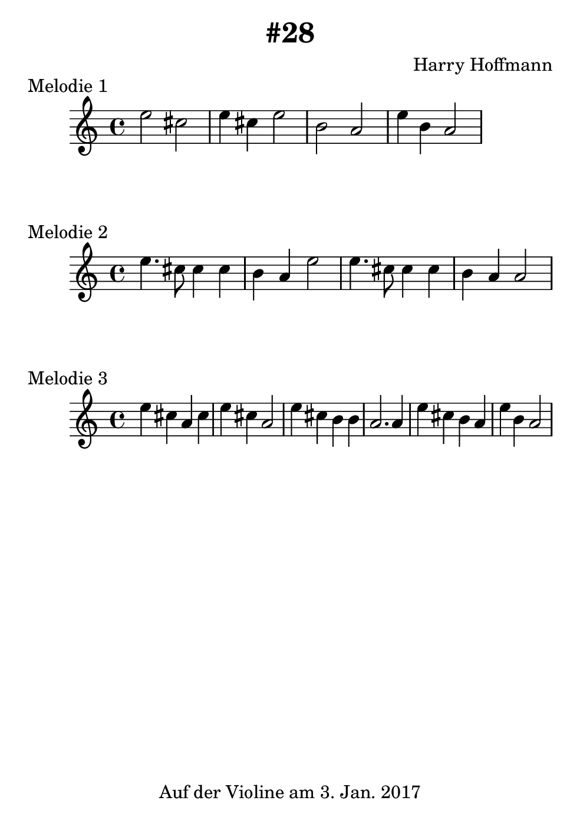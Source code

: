 \version "2.18.2"
#(set-default-paper-size "b6")
\book {
    \header {
        title = "#28"
        composer = "Harry Hoffmann"
        tagline = \markup {
            \center-column {
                "Auf der Violine am 3. Jan. 2017"
            }
        }
    }

    \score {
        <<
        \new Staff \relative c'' {
            \set Staff.midiInstrument = #"Violin"
            \key c \major
            {
                \time 4/4
                e2 cis2
                e4 cis4 e2
                b2 a2
                e'4 b4 a2
            }
        }
        >>
        \midi {
            \tempo 4 = 120
        }
        \header {
            piece = "Melodie 1"
        }
        \layout {}
    }


    \score {
        <<
        \new Staff \relative c'' {
            \set Staff.midiInstrument = #"Violin"
            \key c \major
            {
                \time 4/4
                e4. cis8 cis4 cis4
                b4 a4 e'2
                e4. cis8 cis4 cis4
                b4 a4 a2
            }
        }
        >>
        \midi {
            \tempo 4 = 120
        }
        \header {
            piece = "Melodie 2"
        }
        \layout {}
    }


    \score {
        <<
        \new Staff \relative c'' {
            \set Staff.midiInstrument = #"Violin"
            \key c \major
            {
                \time 4/4
                e4 cis a cis
                e cis a2
                e'4 cis b b a2. a4
                e'4 cis b a
                e' b a2
            }
        }
        >>
        \midi {
            \tempo 4 = 120
        }
        \header {
            piece = "Melodie 3"
        }
        \layout {}
    }
}
